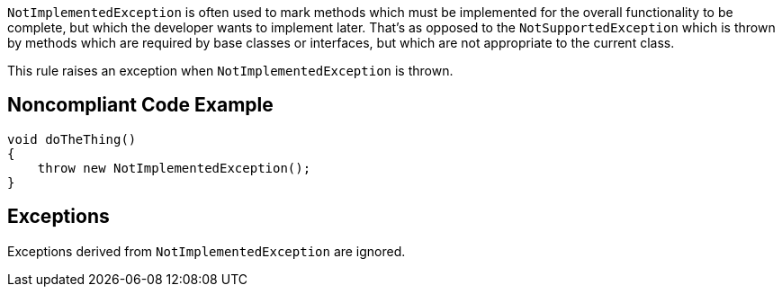 ``++NotImplementedException++`` is often used to mark methods which must be implemented for the overall functionality to be complete, but which the developer wants to implement later. That's as opposed to the ``++NotSupportedException++`` which is thrown by methods which are required by base classes or interfaces, but which are not appropriate to the current class.


This rule raises an exception when ``++NotImplementedException++`` is thrown.


== Noncompliant Code Example

[source,text]
----
void doTheThing() 
{
    throw new NotImplementedException(); 
}
----


== Exceptions

Exceptions derived from ``++NotImplementedException++`` are ignored.

